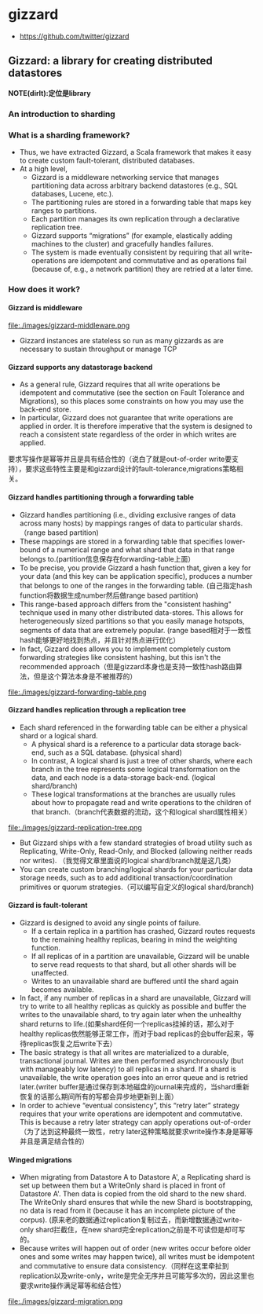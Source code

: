 * gizzard
#+OPTIONS: H:4
   - https://github.com/twitter/gizzard

** Gizzard: a library for creating distributed datastores
*NOTE(dirlt):定位是library*

*** An introduction to sharding
*** What is a sharding framework?
   - Thus, we have extracted Gizzard, a Scala framework that makes it easy to create custom fault-tolerant, distributed databases.
   - At a high level, 
     - Gizzard is a middleware networking service that manages partitioning data across arbitrary backend datastores (e.g., SQL databases, Lucene, etc.). 
     - The partitioning rules are stored in a forwarding table that maps key ranges to partitions. 
     - Each partition manages its own replication through a declarative replication tree. 
     - Gizzard supports “migrations” (for example, elastically adding machines to the cluster) and gracefully handles failures. 
     - The system is made eventually consistent by requiring that all write-operations are idempotent and commutative and as operations fail (because of, e.g., a network partition) they are retried at a later time.

*** How does it work?
**** Gizzard is middleware
file:./images/gizzard-middleware.png

   - Gizzard instances are stateless so run as many gizzards as are necessary to sustain throughput or manage TCP

**** Gizzard supports any datastorage backend
   - As a general rule, Gizzard requires that all write operations be idempotent and commutative (see the section on Fault Tolerance and Migrations), so this places some constraints on how you may use the back-end store.
   - In particular, Gizzard does not guarantee that write operations are applied in order. It is therefore imperative that the system is designed to reach a consistent state regardless of the order in which writes are applied.
要求写操作是幂等并且是具有结合性的（说白了就是out-of-order write要支持），要求这些特性主要是和gizzard设计的fault-tolerance,migrations策略相关。

**** Gizzard handles partitioning through a forwarding table
   - Gizzard handles partitioning (i.e., dividing exclusive ranges of data across many hosts) by mappings ranges of data to particular shards. （range based partition) 
   - These mappings are stored in a forwarding table that specifies lower-bound of a numerical range and what shard that data in that range belongs to.(partition信息保存在forwarding-table上面）
   - To be precise, you provide Gizzard a hash function that, given a key for your data (and this key can be application specific), produces a number that belongs to one of the ranges in the forwarding table. (自己指定hash function将数据生成number然后做range based partition)
   - This range-based approach differs from the "consistent hashing" technique used in many other distributed data-stores. This allows for heterogeneously sized partitions so that you easily manage hotspots, segments of data that are extremely popular. (range based相对于一致性hash能够更好地找到热点，并且针对热点进行优化）
   - In fact, Gizzard does allows you to implement completely custom forwarding strategies like consistent hashing, but this isn't the recommended approach（但是gizzard本身也是支持一致性hash路由算法，但是这个算法本身是不被推荐的）

file:./images/gizzard-forwarding-table.png

**** Gizzard handles replication through a replication tree
   - Each shard referenced in the forwarding table can be either a physical shard or a logical shard. 
     - A physical shard is a reference to a particular data storage back-end, such as a SQL database. (physical shard)
     - In contrast, A logical shard is just a tree of other shards, where each branch in the tree represents some logical transformation on the data, and each node is a data-storage back-end. (logical shard/branch)
     - These logical transformations at the branches are usually rules about how to propagate read and write operations to the children of that branch.（branch代表数据的流动，这个和logical shard属性相关）

file:./images/gizzard-replication-tree.png
   
   - But Gizzard ships with a few standard strategies of broad utility such as Replicating, Write-Only, Read-Only, and Blocked (allowing neither reads nor writes). （我觉得文章里面说的logical shard/branch就是这几类）
   - You can create custom branching/logical shards for your particular data storage needs, such as to add additional transaction/coordination primitives or quorum strategies.（可以编写自定义的logical shard/branch)

**** Gizzard is fault-tolerant
   - Gizzard is designed to avoid any single points of failure. 
     - If a certain replica in a partition has crashed, Gizzard routes requests to the remaining healthy replicas, bearing in mind the weighting function. 
     - If all replicas of in a partition are unavailable, Gizzard will be unable to serve read requests to that shard, but all other shards will be unaffected. 
     - Writes to an unavailable shard are buffered until the shard again becomes available.
   - In fact, if any number of replicas in a shard are unavailable, Gizzard will try to write to all healthy replicas as quickly as possible and buffer the writes to the unavailable shard, to try again later when the unhealthy shard returns to life.(如果shard任何一个replicas挂掉的话，那么对于healthy replicas依然能够正常工作，而对于bad replicas的会buffer起来，等待replicas恢复之后write下去）
   - The basic strategy is that all writes are materialized to a durable, transactional journal. Writes are then performed asynchronously (but with manageably low latency) to all replicas in a shard. If a shard is unavailable, the write operation goes into an error queue and is retried later.(writer buffer是通过保存到本地磁盘的journal来完成的，当shard重新恢复的话那么期间所有的写都会异步地更新到上面）
   - In order to achieve “eventual consistency”, this “retry later” strategy requires that your write operations are idempotent and commutative. This is because a retry later strategy can apply operations out-of-order（为了达到这种最终一致性，retry later这种策略就要求write操作本身是幂等并且是满足结合性的）

**** Winged migrations
   - When migrating from Datastore A to Datastore A', a Replicating shard is set up between them but a WriteOnly shard is placed in front of Datastore A'. Then data is copied from the old shard to the new shard. The WriteOnly shard ensures that while the new Shard is bootstrapping, no data is read from it (because it has an incomplete picture of the corpus). (原来老的数据通过replication复制过去，而新增数据通过write-only shard拦截住，在new shard完全replication之前是不可读但是却可写的。
   - Because writes will happen out of order (new writes occur before older ones and some writes may happen twice), all writes must be idempotent and commutative to ensure data consistency.（同样在这里牵扯到replication以及write-only，write是完全无序并且可能写多次的，因此这里也要求write操作满足幂等和结合性）

file:./images/gizzard-migration.png 






